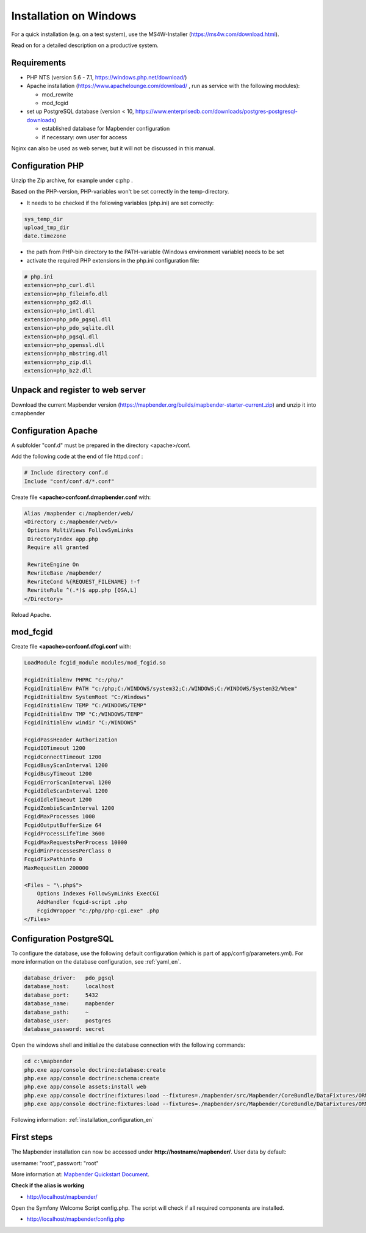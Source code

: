 .. _installation_windows:

Installation on Windows
#######################

For a quick installation (e.g. on a test system), use the MS4W-Installer (https://ms4w.com/download.html).

Read on for a detailed description on a productive system. 


Requirements
------------

* PHP NTS (version 5.6 - 7.1, https://windows.php.net/download/)
* Apache installation (https://www.apachelounge.com/download/ , run as service with the following modules):
 
  * mod_rewrite
  * mod_fcgid
 
* set up PostgreSQL database (version < 10, https://www.enterprisedb.com/downloads/postgres-postgresql-downloads) 
  
  * established database for Mapbender configuration 
  * if necessary: own user for access


Nginx can also be used as web server, but it will not be discussed in this manual.   


Configuration PHP
-----------------

Unzip the Zip archive, for example under c:\php .

Based on the PHP-version, PHP-variables won't be set correctly in the temp-directory.

* It needs to be checked if the following variables (php.ini) are set correctly:

.. code-block:: ini

    sys_temp_dir
    upload_tmp_dir
    date.timezone

* the path from PHP-bin directory to the PATH-variable (Windows environment variable) needs to be set
* activate the required PHP extensions in the php.ini configuration file:

.. code-block:: ini

    # php.ini
    extension=php_curl.dll
    extension=php_fileinfo.dll
    extension=php_gd2.dll
    extension=php_intl.dll
    extension=php_pdo_pgsql.dll
    extension=php_pdo_sqlite.dll
    extension=php_pgsql.dll
    extension=php_openssl.dll
    extension=php_mbstring.dll
    extension=php_zip.dll
    extension=php_bz2.dll


Unpack and register to web server
---------------------------------

Download the current Mapbender version (https://mapbender.org/builds/mapbender-starter-current.zip) and unzip it into c:\mapbender\


Configuration Apache
--------------------

A subfolder "conf.d" must be prepared in the directory <apache>/conf.

Add the following code at the end of file httpd.conf :

.. code-block:: apache

                # Include directory conf.d
                Include "conf/conf.d/*.conf"

Create file **<apache>\conf\conf.d\mapbender.conf** with:

.. code-block:: apache

 Alias /mapbender c:/mapbender/web/
 <Directory c:/mapbender/web/>
  Options MultiViews FollowSymLinks
  DirectoryIndex app.php
  Require all granted
 
  RewriteEngine On
  RewriteBase /mapbender/
  RewriteCond %{REQUEST_FILENAME} !-f
  RewriteRule ^(.*)$ app.php [QSA,L]
 </Directory>

Reload Apache.


mod_fcgid
---------

Create file **<apache>\conf\conf.d\fcgi.conf** with:

.. code-block:: apacheconf

    LoadModule fcgid_module modules/mod_fcgid.so
    
    FcgidInitialEnv PHPRC "c:/php/"
    FcgidInitialEnv PATH "c:/php;C:/WINDOWS/system32;C:/WINDOWS;C:/WINDOWS/System32/Wbem"
    FcgidInitialEnv SystemRoot "C:/Windows"
    FcgidInitialEnv TEMP "C:/WINDOWS/TEMP"
    FcgidInitialEnv TMP "C:/WINDOWS/TEMP"
    FcgidInitialEnv windir "C:/WINDOWS"

    FcgidPassHeader Authorization
    FcgidIOTimeout 1200
    FcgidConnectTimeout 1200
    FcgidBusyScanInterval 1200
    FcgidBusyTimeout 1200
    FcgidErrorScanInterval 1200
    FcgidIdleScanInterval 1200
    FcgidIdleTimeout 1200
    FcgidZombieScanInterval 1200
    FcgidMaxProcesses 1000
    FcgidOutputBufferSize 64
    FcgidProcessLifeTime 3600
    FcgidMaxRequestsPerProcess 10000
    FcgidMinProcessesPerClass 0
    FcgidFixPathinfo 0
    MaxRequestLen 200000

    <Files ~ "\.php$">
        Options Indexes FollowSymLinks ExecCGI
        AddHandler fcgid-script .php
        FcgidWrapper "c:/php/php-cgi.exe" .php
    </Files>



Configuration PostgreSQL
------------------------

To configure the database, use the following default configuration (which is part of app/config/parameters.yml).
For more information on the database configuration, see :ref:`yaml_en`.


.. code-block:: yaml

    database_driver:   pdo_pgsql
    database_host:     localhost
    database_port:     5432
    database_name:     mapbender
    database_path:     ~
    database_user:     postgres
    database_password: secret
    

Open the windows shell and initialize the database connection with the following commands:

.. code-block:: text
 
    cd c:\mapbender
    php.exe app/console doctrine:database:create
    php.exe app/console doctrine:schema:create
    php.exe app/console assets:install web
    php.exe app/console doctrine:fixtures:load --fixtures=./mapbender/src/Mapbender/CoreBundle/DataFixtures/ORM/Epsg/ --append
    php.exe app/console doctrine:fixtures:load --fixtures=./mapbender/src/Mapbender/CoreBundle/DataFixtures/ORM/Application/ --append
    
Following information: :ref:`installation_configuration_en`    


First steps
-----------


The Mapbender installation can now be accessed under **http://hostname/mapbender/**.
User data by default:

username: "root", passwort: "root"

More information at:  `Mapbender Quickstart Document <../en/quickstart.html>`_. 



**Check if the alias is working**

* http://localhost/mapbender/

Open the Symfony Welcome Script config.php. The script will check if all required components are installed.

* http://localhost/mapbender/config.php
